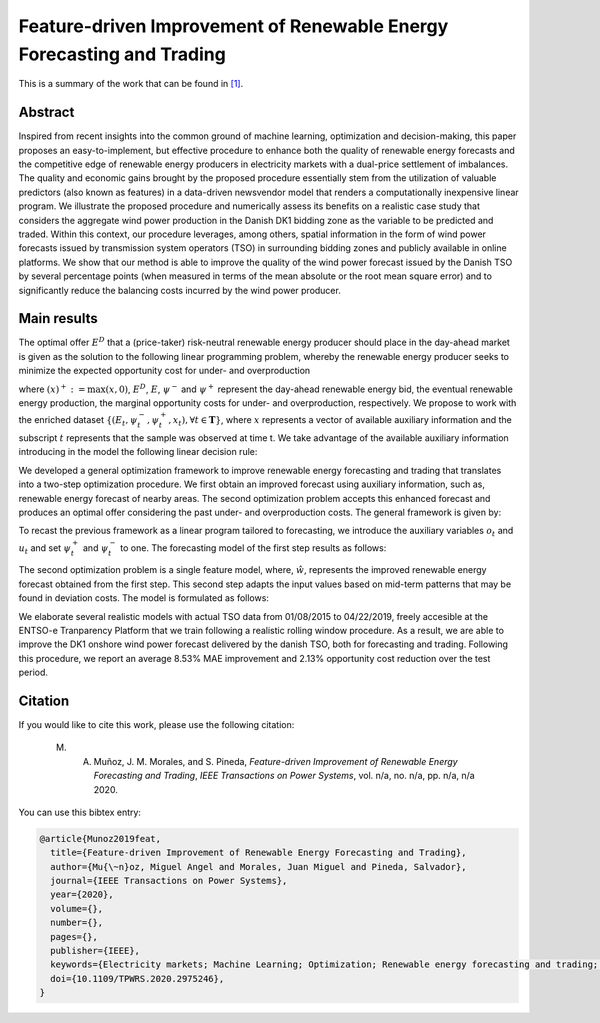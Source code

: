 ﻿.. _NVWIND_TPWRS:

Feature-driven Improvement of Renewable Energy Forecasting and Trading
======================================================================
.. sectionauthor:: Miguel Angel Muñoz <miguelangeljmd@uma.es>

This is a summary of the work that can be found in `[1]`_.

Abstract
--------

Inspired from recent insights into the common ground of machine learning, optimization and decision-making, this paper proposes an easy-to-implement, but effective procedure to enhance both the quality of renewable energy forecasts and the competitive edge of renewable energy producers in electricity markets with a dual-price settlement of imbalances. The quality and economic gains brought by the proposed procedure essentially stem from the utilization of valuable predictors (also known as features) in a data-driven newsvendor model that renders a computationally inexpensive linear program. We illustrate the proposed procedure and numerically assess its benefits on a realistic case study that considers the aggregate wind power production in the Danish DK1 bidding zone as the variable to be predicted and traded. Within this context, our procedure leverages, among others, spatial information in the form of wind power forecasts issued by transmission system operators (TSO) in surrounding bidding zones and publicly available in online platforms. We show that our method is able to improve the quality of the wind power forecast issued by the Danish TSO by several percentage points (when measured in terms of the mean absolute or the root mean square error) and to significantly reduce the balancing costs incurred by the wind power producer.

Main results
------------

The optimal offer :math:`{E}^{D}` that a (price-taker) risk-neutral renewable energy producer should place in the day-ahead market is given as the solution to the following linear programming problem, whereby the renewable energy producer seeks to minimize the expected opportunity cost for under- and overproduction

.. math::
   :nowrap:

   \begin{align*}
       \min_{E^D \in [0, \overline{E}]} \enskip  \mathbb{E}\left[\psi^{-}(E^D - E)^{+} + \psi^{+}(E - E^D)^{+}\right]
   \end{align*}

where :math:`(x)^{+}:= \max(x,0)`, :math:`E^{D}`, :math:`E`, :math:`\psi^{-}` and :math:`\psi^{+}` represent the day-ahead renewable energy bid, the eventual renewable energy production, the marginal opportunity costs for under- and overproduction, respectively. We propose to work with the enriched dataset :math:`\{(E_t, \psi_t^{-}, \psi_t^{+}, {x}_t), \forall t \in \boldsymbol{T} \}`, where :math:`x` represents a vector of available auxiliary information and the subscript :math:`t` represents that the sample was observed at time t. We take advantage of the available auxiliary information introducing in the model the following linear decision rule:

.. math::
   :nowrap:
   
   \begin{align*}
       \mathcal{Q}=\Big \{ E^D: \mathcal{X} \to \mathbb{R}:E^D(x) = \mathbf{q \cdot x} = \sum_{j=1}^p q^j x^j \Big \},
   \end{align*}


We developed a general optimization framework to improve renewable energy forecasting and trading that translates into a two-step optimization procedure. We first obtain an improved forecast using auxiliary information, such as, renewable energy forecast of nearby areas. The second optimization problem accepts this enhanced forecast and produces an optimal offer considering the past under- and overproduction costs. The general framework is given by:

.. math::
   :nowrap:

   \begin{align*}
       &\min_{\mathbf{q}} \frac{1}{|\mathcal{T}|} \sum_{t\in\mathcal{T}} \psi_t^{-}\left(\sum_{j=1}^p q^j x^j_t - E_t\right)^{+}\! +\! \psi_t^{+}\left(E_t - \sum_{j=1}^p q^j x^j_t\right)^{+}\\
       & \text{s. t.} \enskip 0 \leq \sum_{j=1}^p q^j x^j_t \leq \overline{E}, \enskip \forall t\in\mathcal{T}
   \end{align*}


To recast the previous framework as a linear program tailored to forecasting, we introduce the auxiliary variables :math:`o_t` and :math:`u_t` and set :math:`\psi_t^{+}` and :math:`\psi_t^{-}` to one. The forecasting model of the first step results as follows:

.. math::
   :nowrap:

   \begin{align*}
       &\min_{\mathbf{q}, \mathbf{u}, \mathbf{o}} \quad \frac{1}{|\mathcal{T}|} \sum_{t\in\mathcal{T}} u_t + o_t\\
       &\text{s. t.} \enskip u_t \geq \sum_{j=1}^p q^j x^j_t - E_t, \enskip \forall t\in\mathcal{T}\\
       & \phantom{s. t.} \enskip o_t \geq E_t - \sum_{j=1}^p q^j x^j_t, \enskip \forall t\in\mathcal{T}\\
       & \phantom{s. t.} \enskip 0 \leq \sum_{j=1}^p q^j x_t^j \leq \overline{E}, \enskip \forall t\in\mathcal{T}\\
       & \phantom{s. t.} \enskip u_t, o_t \geq 0, \enskip \forall t\in\mathcal{T} 
   \end{align*}


The second optimization problem is a single feature model, where, :math:`\hat{w}`, represents the improved renewable energy forecast obtained from the first step. This second step adapts the input values based on mid-term patterns that may be found in deviation costs. The model is formulated as follows:

.. math::
   :nowrap:

   \begin{align*}
       &\min_{a, \mathbf{u}, \mathbf{o}} \quad \frac{1}{|\mathcal{T}|} \sum_{t\in\mathcal{T}} \psi_t^{-}u_t + \psi_t^{+}o_t\\
       &\text{s. t.} \enskip u_t \geq a \hat{w}_t - E_t, \enskip \forall t \in \mathcal{T}\\
       & \phantom{s. t.} \enskip o_t \geq E_t - a \hat{w}_t, \enskip \forall t \in \mathcal{T}\\
       & \phantom{s. t.} \enskip u_t, o_t \geq 0, \enskip \forall t \in \mathcal{T}
   \end{align*}

We elaborate several realistic models with actual TSO data from 01/08/2015 to 04/22/2019, freely accesible at the ENTSO-e Tranparency Platform that we train following a realistic rolling window procedure. As a result, we are able to improve the DK1 onshore wind power forecast delivered by the danish TSO, both for forecasting and trading. Following this procedure, we report an average 8.53% MAE improvement and 2.13% opportunity cost reduction over the test period.

Citation
--------

If you would like to cite this work, please use the following citation: 

	M. A. Muñoz, J. M. Morales, and S. Pineda, `Feature-driven Improvement of Renewable Energy Forecasting and Trading`, `IEEE Transactions on Power Systems`, vol. n/a, no. n/a, pp. n/a, n/a 2020.

You can use this bibtex entry: 

.. code-block:: latex

   @article{Munoz2019feat,
     title={Feature-driven Improvement of Renewable Energy Forecasting and Trading},
     author={Mu{\~n}oz, Miguel Angel and Morales, Juan Miguel and Pineda, Salvador},
     journal={IEEE Transactions on Power Systems},
     year={2020},
     volume={}, 
     number={}, 
     pages={},
     publisher={IEEE},
     keywords={Electricity markets; Machine Learning; Optimization; Renewable energy forecasting and trading; Windpower},
     doi={10.1109/TPWRS.2020.2975246}, 
   }



.. _[1]: https://www.doi.org/10.1109/TPWRS.2020.2975246

.. This is a comment: https://ieeexplore.ieee.org/document/10.1109/TPWRS.2020.2975246







